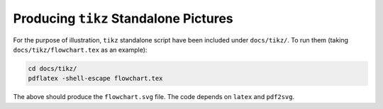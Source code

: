Producing ``tikz`` Standalone Pictures
***************************************

For the purpose of illustration, ``tikz`` standalone script have been included under ``docs/tikz/``.
To run them (taking ``docs/tikz/flowchart.tex`` as an example):

.. code-block:: shell
				
    cd docs/tikz/
    pdflatex -shell-escape flowchart.tex

The above should produce the ``flowchart.svg`` file.
The code depends on ``latex`` and ``pdf2svg``.
